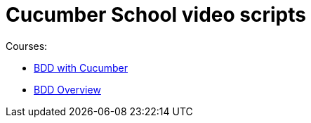 = Cucumber School video scripts

Courses:

* link:./bdd-with-cucumber/index.html[BDD with Cucumber]
* link:./bdd-overview/index.html[BDD Overview]
